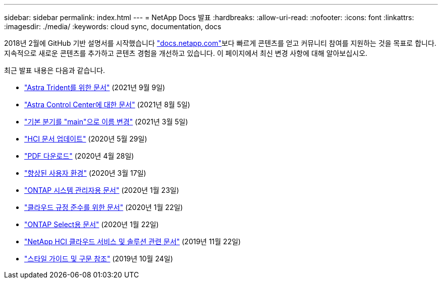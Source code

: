---
sidebar: sidebar 
permalink: index.html 
---
= NetApp Docs 발표
:hardbreaks:
:allow-uri-read: 
:nofooter: 
:icons: font
:linkattrs: 
:imagesdir: ./media/
:keywords: cloud sync, documentation, docs


[role="lead"]
2018년 2월에 GitHub 기반 설명서를 시작했습니다 https://docs.netapp.com["docs.netapp.com"^]보다 빠르게 콘텐츠를 얻고 커뮤니티 참여를 지원하는 것을 목표로 합니다. 지속적으로 새로운 콘텐츠를 추가하고 콘텐츠 경험을 개선하고 있습니다. 이 페이지에서 최신 변경 사항에 대해 알아보십시오.

최근 발표 내용은 다음과 같습니다.

* link:astra-trident.html["Astra Trident를 위한 문서"] (2021년 9월 9일)
* link:astra_control_center.html["Astra Control Center에 대한 문서"] (2021년 8월 5일)
* link:default-branch-rename.html["기본 분기를 "main"으로 이름 변경"] (2021년 3월 5일)
* link:hci-update.html["HCI 문서 업데이트"] (2020년 5월 29일)
* link:pdfs.html["PDF 다운로드"] (2020년 4월 28일)
* link:look-and-feel.html["향상된 사용자 환경"] (2020년 3월 17일)
* link:ontap-system-manager.html["ONTAP 시스템 관리자용 문서"] (2020년 1월 23일)
* link:cloud-compliance.html["클라우드 규정 준수를 위한 문서"] (2020년 1월 22일)
* link:ontap-select.html["ONTAP Select용 문서"] (2020년 1월 22일)
* link:hci.html["NetApp HCI 클라우드 서비스 및 솔루션 관련 문서"] (2019년 11월 22일)
* link:style-and-syntax.html["스타일 가이드 및 구문 참조"] (2019년 10월 24일)

